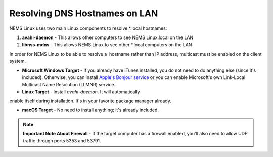 Resolving DNS Hostnames on LAN
==============================

NEMS Linux uses two main Linux components to resolve *.local
hostnames:

1. **avahi-daemon** - This allows other computers to see NEMS Linux.local on the LAN

2. **libnss-mdns** - This allows NEMS Linux to see other *.local computers on the LAN

In order for NEMS Linux to be able to resolve a  hostname rather than IP address, multicast must be enabled on the client system.

- **Microsoft Windows Target** - If you already have iTunes installed, you do not need to do anything else (since it's included). Otherwise, you can install `Apple's Bonjour service <https://support.apple.com/kb/DL999?locale=en_US>`__ or you can enable Microsoft's own Link-Local Multicast Name Resolution (LLMNR) service.

- **Linux Target** - Install *avahi-daemon*. It will automatically

enable itself during installation. It's in your favorite package manager already.

- **macOS Target** - No need to install anything; it's already included.

.. note::

   **Important Note About Firewall** - If the target computer has a firewall enabled, you'll also need to allow UDP traffic through ports 5353 and 53791.
